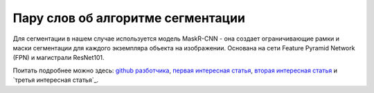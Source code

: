 Пару слов об алгоритме сегментации
==============================================

Для сегментации в нашем случае используется модель MaskR-CNN - она создает ограничивающие рамки и маски сегментации для каждого экземпляра объекта на изображении. Основана на сети Feature Pyramid Network (FPN) и магистрали ResNet101.

Поитать подробнее можно здесь: `github разботчика`_, `первая интересная статья`_, `вторая интересная статья`_ и `третья интересная статья`_.

.. _`github разботчика`: https://github.com/matterport/Mask_RCNN
.. _`первая интересная статья`: https://viso.ai/deep-learning/mask-r-cnn/
.. _`вторая интересная статья`: https://www.geeksforgeeks.org/mask-r-cnn-ml/
.. _`третья интересная статья`:https://developers.arcgis.com/python/guide/how-maskrcnn-works/

